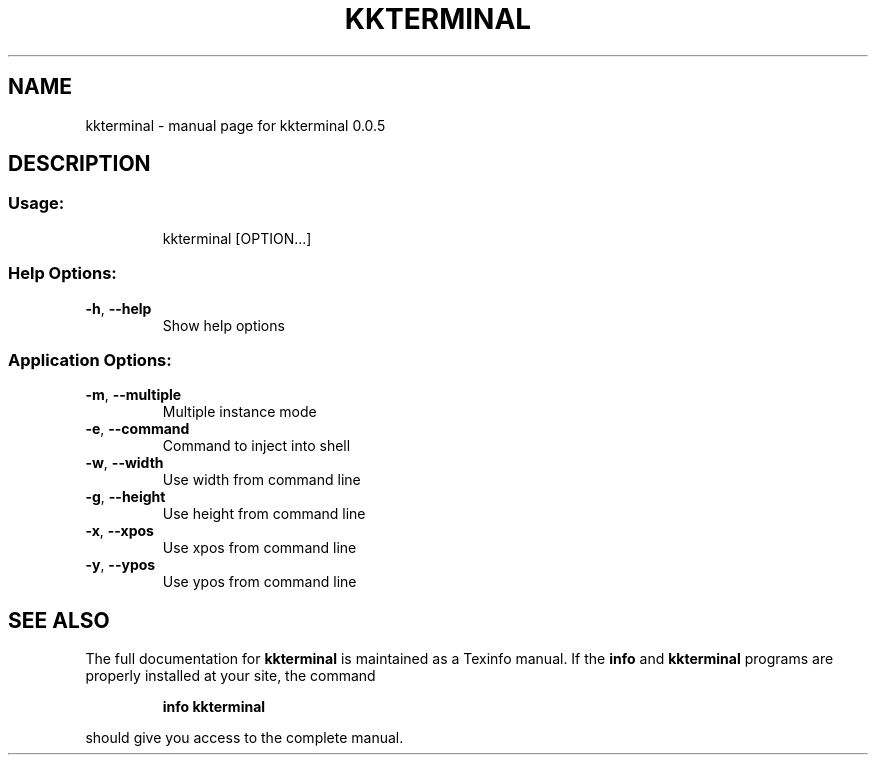 .\" DO NOT MODIFY THIS FILE!  It was generated by help2man 1.46.4.
.TH KKTERMINAL "1" "July 2016" "kkterminal 0.0.5" "User Commands"
.SH NAME
kkterminal \- manual page for kkterminal 0.0.5
.SH DESCRIPTION
.SS "Usage:"
.IP
kkterminal [OPTION...]
.SS "Help Options:"
.TP
\fB\-h\fR, \fB\-\-help\fR
Show help options
.SS "Application Options:"
.TP
\fB\-m\fR, \fB\-\-multiple\fR
Multiple instance mode
.TP
\fB\-e\fR, \fB\-\-command\fR
Command to inject into shell
.TP
\fB\-w\fR, \fB\-\-width\fR
Use width from command line
.TP
\fB\-g\fR, \fB\-\-height\fR
Use height from command line
.TP
\fB\-x\fR, \fB\-\-xpos\fR
Use xpos from command line
.TP
\fB\-y\fR, \fB\-\-ypos\fR
Use ypos from command line
.SH "SEE ALSO"
The full documentation for
.B kkterminal
is maintained as a Texinfo manual.  If the
.B info
and
.B kkterminal
programs are properly installed at your site, the command
.IP
.B info kkterminal
.PP
should give you access to the complete manual.
